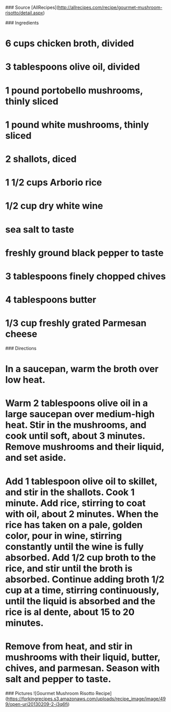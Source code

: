 # Created 2015-10-26 Mon 11:53
#+TITLE: 
#+AUTHOR: Chris Keating
### Source
[AllRecipes]([[http://allrecipes.com/recipe/gourmet-mushroom-risotto/detail.aspx]])

### Ingredients
* 6 cups chicken broth, divided
* 3 tablespoons olive oil, divided
* 1 pound portobello mushrooms, thinly sliced
* 1 pound white mushrooms, thinly sliced
* 2 shallots, diced
* 1 1/2 cups Arborio rice
* 1/2 cup dry white wine
* sea salt to taste
* freshly ground black pepper to taste
* 3 tablespoons finely chopped chives
* 4 tablespoons butter
* 1/3 cup freshly grated Parmesan cheese

### Directions
* In a saucepan, warm the broth over low heat.
* Warm 2 tablespoons olive oil in a large saucepan over medium-high heat. Stir in the mushrooms, and cook until soft, about 3 minutes. Remove mushrooms and their liquid, and set aside.
* Add 1 tablespoon olive oil to skillet,  and stir in the shallots. Cook 1 minute. Add rice, stirring to coat with oil, about 2 minutes. When the rice has taken on a pale, golden color, pour in wine, stirring constantly until the wine is fully absorbed. Add 1/2 cup broth to the rice, and stir until the broth is absorbed. Continue adding broth 1/2 cup at a time, stirring continuously, until the liquid is absorbed and the rice is al dente, about 15 to 20 minutes.
* Remove from heat, and stir in mushrooms with their liquid, butter, chives, and parmesan. Season with salt and pepper to taste.

### Pictures
![Gourmet Mushroom Risotto Recipe]([[https://forkingrecipes.s3.amazonaws.com/uploads/recipe_image/image/499/open-uri20130209-2-j3q6fj]])

